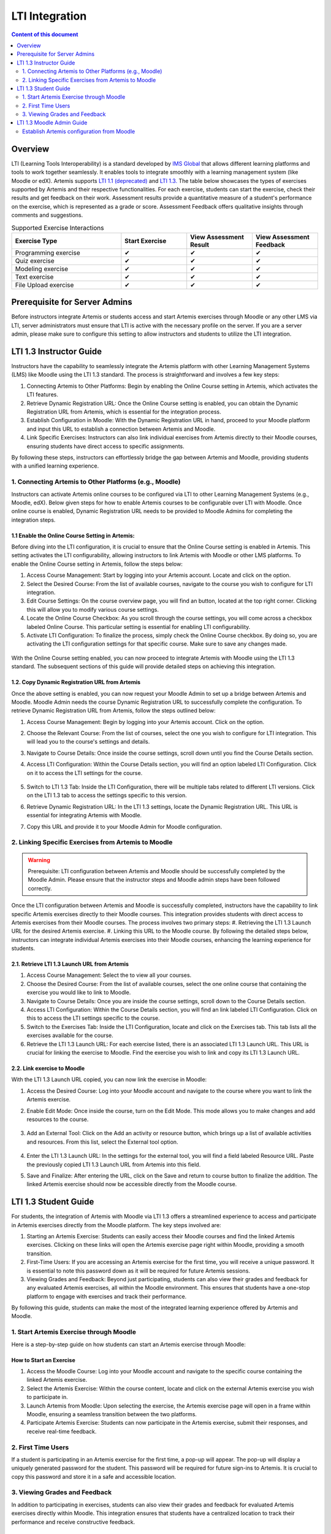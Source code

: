 .. _lti:

LTI Integration
=====================================

.. contents:: Content of this document
    :local:
    :depth: 2

Overview
--------

LTI (Learning Tools Interoperability) is a standard developed by `IMS Global <https://www.1edtech.org/>`_ that allows different learning platforms and tools to work together seamlessly.
It enables tools to integrate smoothly with a learning management system (like Moodle or edX). Artemis supports `LTI 1.1 (deprecated) <https://www.imsglobal.org/specs/ltiv1p1/implementation-guide>`_ and `LTI 1.3. <https://www.imsglobal.org/spec/lti/v1p3>`_
The table below showcases the types of exercises supported by Artemis and their respective functionalities.
For each exercise, students can start the exercise, check their results and get feedback on their work. Assessment results provide a quantitative measure of a student's performance on the exercise, which is represented as a grade or score. Assessment Feedback offers qualitative insights through comments and suggestions.

.. list-table:: Supported Exercise Interactions
   :widths: 25 15 15 15
   :header-rows: 1

   * - Exercise Type
     - Start Exercise
     - View Assessment Result
     - View Assessment Feedback
   * - Programming exercise
     - ✔
     - ✔
     - ✔
   * - Quiz exercise
     - ✔
     - ✔
     - ✔
   * - Modeling exercise
     - ✔
     - ✔
     - ✔
   * - Text exercise
     - ✔
     - ✔
     - ✔
   * - File Upload exercise
     - ✔
     - ✔
     - ✔

Prerequisite for Server Admins
-------------------------------
Before instructors integrate Artemis or students access and start Artemis exercises through Moodle or any other LMS via LTI, server administrators must ensure that LTI is active with the necessary profile on the server. If you are a server admin, please make sure to configure this setting to allow instructors and students to utilize the LTI integration.

LTI 1.3 Instructor Guide
---------------------------
Instructors have the capability to seamlessly integrate the Artemis platform with other Learning Management Systems (LMS) like Moodle using the LTI 1.3 standard. The process is straightforward and involves a few key steps:

#. Connecting Artemis to Other Platforms: Begin by enabling the Online Course setting in Artemis, which activates the LTI features.
#. Retrieve Dynamic Registration URL: Once the Online Course setting is enabled, you can obtain the Dynamic Registration URL from Artemis, which is essential for the integration process.
#. Establish Configuration in Moodle: With the Dynamic Registration URL in hand, proceed to your Moodle platform and input this URL to establish a connection between Artemis and Moodle.
#. Link Specific Exercises: Instructors can also link individual exercises from Artemis directly to their Moodle courses, ensuring students have direct access to specific assignments.

By following these steps, instructors can effortlessly bridge the gap between Artemis and Moodle, providing students with a unified learning experience.

1. Connecting Artemis to Other Platforms (e.g., Moodle)
^^^^^^^^^^^^^^^^^^^^^^^^^^^^^^^^^^^^^^^^^^^^^^^^^^^^^^^^
Instructors can activate Artemis online courses to be configured via LTI to other Learning Management Systems (e.g., Moodle, edX).
Below given steps for how to enable Artemis courses to be configurable over LTI with Moodle. Once online course is enabled, Dynamic Registration URL needs to be provided to Moodle Admins for completing the integration steps.

1.1 Enable the Online Course Setting in Artemis:
"""""""""""""""""""""""""""""""""""""""""""""""""
Before diving into the LTI configuration, it is crucial to ensure that the Online Course setting is enabled in Artemis. This setting activates the LTI configurability, allowing instructors to link Artemis with Moodle or other LMS platforms.
To enable the Online Course setting in Artemis, follow the steps below:\

#. Access Course Management: Start by logging into your Artemis account. Locate and click on the |course-management| option.
#. Select the Desired Course: From the list of available courses, navigate to the course you wish to configure for LTI integration.
#. Edit Course Settings: On the course overview page, you will find an |course_edit| button, located at the top right corner. Clicking this will allow you to modify various course settings.
#. Locate the Online Course Checkbox: As you scroll through the course settings, you will come across a checkbox labeled Online Course. This particular setting is essential for enabling LTI configurability.
#. Activate LTI Configuration: To finalize the process, simply check the Online Course checkbox. By doing so, you are activating the LTI configuration settings for that specific course. Make sure to save any changes made.

.. figure:: lti/enable_onlinecourse.png
    :align: center
    :width: 700
    :alt: Enable Online Course

With the Online Course setting enabled, you can now proceed to integrate Artemis with Moodle using the LTI 1.3 standard. The subsequent sections of this guide will provide detailed steps on achieving this integration.

1.2. Copy Dynamic Registration URL from Artemis
"""""""""""""""""""""""""""""""""""""""""""""""
Once the above setting is enabled, you can now request your Moodle Admin to set up a bridge between Artemis and Moodle. Moodle Admin needs the course Dynamic Registration URL to successfully complete the configuration.
To retrieve Dynamic Registration URL from Artemis, follow the steps outlined below:

#. Access Course Management: Begin by logging into your Artemis account. Click on the  |course-management| option.
#. Choose the Relevant Course: From the list of courses, select the one you wish to configure for LTI integration. This will lead you to the course's settings and details.
#. Navigate to Course Details: Once inside the course settings, scroll down until you find the Course Details section.
#. Access LTI Configuration: Within the Course Details section, you will find an option labeled LTI Configuration. Click on it to access the LTI settings for the course.

    .. figure:: lti/lticonfiguration_link.png
        :align: center
        :width: 700
        :alt: Locate LTI Configuration

#. Switch to LTI 1.3 Tab: Inside the LTI Configuration, there will be multiple tabs related to different LTI versions. Click on the LTI 1.3 tab to access the settings specific to this version.
#. Retrieve Dynamic Registration URL: In the LTI 1.3 settings, locate the Dynamic Registration URL. This URL is essential for integrating Artemis with Moodle.
#. Copy this URL and provide it to your Moodle Admin for Moodle configuration.

.. figure:: lti/lticonfiguration_tab.png
    :align: center
    :width: 700
    :alt: LTI 1.3 Configuration

2. Linking Specific Exercises from Artemis to Moodle
^^^^^^^^^^^^^^^^^^^^^^^^^^^^^^^^^^^^^^^^^^^^^^^^^^^^^

.. warning::
    Prerequisite: LTI configuration between Artemis and Moodle should be successfully completed by the Moodle Admin. Please ensure that the instructor steps and Moodle admin steps have been followed correctly.


Once the LTI configuration between Artemis and Moodle is successfully completed, instructors have the capability to link specific Artemis exercises directly to their Moodle courses. This integration provides students with direct access to Artemis exercises from their Moodle courses. The process involves two primary steps:
#. Retrieving the LTI 1.3 Launch URL for the desired Artemis exercise.
#. Linking this URL to the Moodle course.
By following the detailed steps below, instructors can integrate individual Artemis exercises into their Moodle courses, enhancing the learning experience for students.

2.1. Retrieve LTI 1.3 Launch URL from Artemis
"""""""""""""""""""""""""""""""""""""""""""""

#. Access Course Management: Select the |course-management| to view all your courses.
#. Choose the Desired Course: From the list of available courses, select the one online course that containing the exercise you would like to link to Moodle.
#. Navigate to Course Details: Once you are inside the course settings, scroll down to the Course Details section.
#. Access LTI Configuration: Within the Course Details section, you will find an link labeled LTI Configuration. Click on this to access the LTI settings specific to the course.
#. Switch to the Exercises Tab: Inside the LTI Configuration, locate and click on the Exercises tab. This tab lists all the exercises available for the course.
#. Retrieve the LTI 1.3 Launch URL: For each exercise listed, there is an associated LTI 1.3 Launch URL. This URL is crucial for linking the exercise to Moodle. Find the exercise you wish to link and copy its LTI 1.3 Launch URL.

.. figure:: lti/ltiexercises_list.png
    :align: center
    :width: 700
    :alt: LTI Exercise List

2.2. Link exercise to Moodle
""""""""""""""""""""""""""""

With the LTI 1.3 Launch URL copied, you can now link the exercise in Moodle:

#. Access the Desired Course: Log into your Moodle account and navigate to the course where you want to link the Artemis exercise.
#. Enable Edit Mode: Once inside the course, turn on the Edit Mode. This mode allows you to make changes and add resources to the course.

    .. figure:: lti/moodle_editmode.png
        :align: center
        :width: 700
        :alt: Moodle - Edit Course

#. Add an External Tool: Click on the Add an activity or resource button, which brings up a list of available activities and resources. From this list, select the External tool option.

    .. figure:: lti/moodle_add_external_tool.png
        :align: center
        :width: 700
        :alt: Moodle - Add External Tool

#. Enter the LTI 1.3 Launch URL: In the settings for the external tool, you will find a field labeled Resource URL. Paste the previously copied LTI 1.3 Launch URL from Artemis into this field.
#. Save and Finalize: After entering the URL, click on the Save and return to course button to finalize the addition. The linked Artemis exercise should now be accessible directly from the Moodle course.

.. figure:: lti/moodle_add_external_tool_page.png
    :align: center
    :width: 700
    :alt: Moodle - Add External Tool Page


LTI 1.3 Student Guide
---------------------------
For students, the integration of Artemis with Moodle via LTI 1.3 offers a streamlined experience to access and participate in Artemis exercises directly from the Moodle platform. The key steps involved are:

#. Starting an Artemis Exercise: Students can easily access their Moodle courses and find the linked Artemis exercises. Clicking on these links will open the Artemis exercise page right within Moodle, providing a smooth transition.
#. First-Time Users: If you are accessing an Artemis exercise for the first time, you will receive a unique password. It is essential to note this password down as it will be required for future Artemis sessions.
#. Viewing Grades and Feedback: Beyond just participating, students can also view their grades and feedback for any evaluated Artemis exercises, all within the Moodle environment. This ensures that students have a one-stop platform to engage with exercises and track their performance.

By following this guide, students can make the most of the integrated learning experience offered by Artemis and Moodle.

1. Start Artemis Exercise through Moodle
^^^^^^^^^^^^^^^^^^^^^^^^^^^^^^^^^^^^^^^^

Here is a step-by-step guide on how students can start an Artemis exercise through Moodle:

How to Start an Exercise
""""""""""""""""""""""""

#. Access the Moodle Course: Log into your Moodle account and navigate to the specific course containing the linked Artemis exercise.
#. Select the Artemis Exercise: Within the course content, locate and click on the external Artemis exercise you wish to participate in.
#. Launch Artemis from Moodle: Upon selecting the exercise, the Artemis exercise page will open in a frame within Moodle, ensuring a seamless transition between the two platforms.
#. Participate Artemis Exercise: Students can now participate in the Artemis exercise, submit their responses, and receive real-time feedback.

.. figure:: lti/moodle_artemis_progex.png
    :align: center
    :width: 700
    :alt: Moodle - Artemis Programming Exercise

2. First Time Users
^^^^^^^^^^^^^^^^^^^
If a student is participating in an Artemis exercise for the first time, a pop-up will appear. The pop-up will display a uniquely generated password for the student. This password will be required for future sign-ins to Artemis. It is crucial to copy this password and store it in a safe and accessible location.

.. figure:: lti/moodle_password_popup.png
    :align: center
    :width: 700
    :alt: Moodle - Password Pop-up

3. Viewing Grades and Feedback
^^^^^^^^^^^^^^^^^^^^^^^^^^^^^^
In addition to participating in exercises, students can also view their grades and feedback for evaluated Artemis exercises directly within Moodle.
This integration ensures that students have a centralized location to track their performance and receive constructive feedback.

.. |course-management| image:: exercises/general/course-management.png
.. |course_edit| image:: courses/customizable/buttons/course_edit.png

LTI 1.3 Moodle Admin Guide
---------------------------
Once the online course setting is enabled, and Dynamic Registration URL is received from the course instructor Moodle Admins can set up a bridge between Artemis and Moodle.
Below given steps for how to configure Artemis course over LTI with Moodle.

Establish Artemis configuration from Moodle
^^^^^^^^^^^^^^^^^^^^^^^^^^^^^^^^^^^^^^^^^^^
With the Dynamic Registration URL provided by the course instructor, Moodle Admins can configure the LTI 1.3 integration in Moodle:

#. Access Site Administration: Log into your Moodle account. From the main dashboard, navigate to the Site Administration section. This section contains various administrative settings for the Moodle platform.
#. Navigate to External Tool Settings: Inside the Site Administration, go to Plugins. From there, select External tool followed by Manage Tools. This will lead you to the LTI configurations in Moodle.

    .. figure:: lti/moodle_site_administration.png
        :align: center
        :width: 700
        :alt: Moodle - Site Administration

#. Enter Dynamic Registration URL: In the Manage Tools section, you will find a field labeled Tool URL. Paste the Dynamic Registration URL provided by the instructor into this field.
#. Initiate LTI Advantage Integration: After entering the URL, click on the Add LTI Advantage button. This action will begin the process of integrating Artemis with Moodle using the LTI 1.3 standard.

    .. figure:: lti/moodle_add_tool_url.png
        :align: center
        :width: 700
        :alt: Moodle - Site Administration

#. Locate the Artemis Course: Once the integration process starts, scroll down the list until you find the Artemis course identified by its shortname.
#. Activate the Integration: To finalize the integration, click on the Activate button next to the Artemis course name. This action will complete the LTI 1.3 integration between Artemis and Moodle.

.. figure:: lti/moodle_activate_lti.png
    :align: center
    :alt: Moodle - Site Administration
